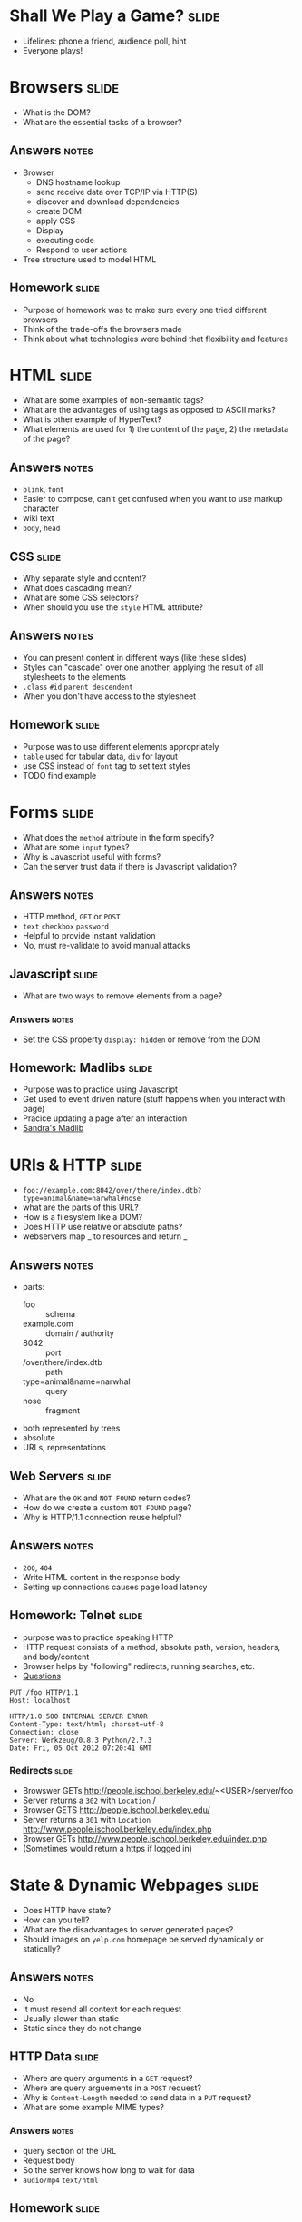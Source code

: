 * Shall We Play a Game? :slide:
  + Lifelines: phone a friend, audience poll, hint
  + Everyone plays!

* Browsers :slide:
  + What is the DOM?
  + What are the essential tasks of a browser?
** Answers :notes:
   + Browser
     + DNS hostname lookup
     + send receive data over TCP/IP via HTTP(S)
     + discover and download dependencies
     + create DOM
     + apply CSS
     + Display
     + executing code
     + Respond to user actions
   + Tree structure used to model HTML

** Homework :slide:
   + Purpose of homework was to make sure every one tried different browsers
   + Think of the trade-offs the browsers made
   + Think about what technologies were behind that flexibility and features

* HTML :slide:
  + What are some examples of non-semantic tags?
  + What are the advantages of using tags as opposed to ASCII marks?
  + What is other example of HyperText?
  + What elements are used for 1) the content of the page, 2) the metadata of
    the page?
** Answers :notes:
   + =blink=, =font=
   + Easier to compose, can't get confused when you want to use markup character
   + wiki text
   + =body=, =head=

** CSS :slide:
   + Why separate style and content?
   + What does cascading mean?
   + What are some CSS selectors?
   + When should you use the =style= HTML attribute?
** Answers :notes:
   + You can present content in different ways (like these slides)
   + Styles can "cascade" over one another, applying the result of all
     stylesheets to the elements
   + =.class= =#id= =parent descendent=
   + When you don't have access to the stylesheet

** Homework :slide:
   + Purpose was to use different elements appropriately
   + =table= used for tabular data, =div= for layout
   + use CSS instead of =font= tag to set text styles
   + TODO find example

* Forms :slide:
  + What does the =method= attribute in the form specify?
  + What are some =input= types?
  + Why is Javascript useful with forms?
  + Can the server trust data if there is Javascript validation?
** Answers :notes:
   + HTTP method, =GET= or =POST=
   + =text= =checkbox= =password=
   + Helpful to provide instant validation
   + No, must re-validate to avoid manual attacks

** Javascript :slide:
   + What are two ways to remove elements from a page?
*** Answers :notes:
    + Set the CSS property =display: hidden= or remove from the DOM

** Homework: Madlibs :slide:
   + Purpose was to practice using Javascript
   + Get used to event driven nature (stuff happens when you interact with page)
   + Pracice updating a page after an interaction
   + [[http://people.ischool.berkeley.edu/~syh/i253/madlibform.html][Sandra's Madlib]]

* URIs & HTTP :slide:
  + =foo://example.com:8042/over/there/index.dtb?type=animal&name=narwhal#nose=
  + what are the parts of this URL?
  + How is a filesystem like a DOM?
  + Does HTTP use relative or absolute paths?
  + webservers map _ to resources and return _
** Answers :notes:
   + parts:
     + foo :: schema
     + example.com :: domain / authority
     + 8042 :: port
     + /over/there/index.dtb :: path
     + type=animal&name=narwhal :: query
     + nose :: fragment
   + both represented by trees
   + absolute
   + URLs, representations

** Web Servers :slide:
   + What are the =OK= and =NOT FOUND= return codes?
   + How do we create a custom =NOT FOUND= page?
   + Why is HTTP/1.1 connection reuse helpful?
** Answers :notes:
   + =200=, =404=
   + Write HTML content in the response body
   + Setting up connections causes page load latency

** Homework: Telnet :slide:
   + purpose was to practice speaking HTTP
   + HTTP request consists of a method, absolute path, version, headers, and
     body/content
   + Browser helps by "following" redirects, running searches, etc.
   + [[http://jblomo.github.com/webarch253/slides/2012-09-14-Telnet.html#sec-5][Questions]]
#+begin_src http
PUT /foo HTTP/1.1
Host: localhost

HTTP/1.0 500 INTERNAL SERVER ERROR
Content-Type: text/html; charset=utf-8
Connection: close
Server: Werkzeug/0.8.3 Python/2.7.3
Date: Fri, 05 Oct 2012 07:20:41 GMT
#+end_src

*** Redirects :slide:
    + Browswer GETs http://people.ischool.berkeley.edu/~<USER>/server/foo
    + Server returns a =302= with =Location= /
    + Browser GETS http://people.ischool.berkeley.edu/
    + Server returns a =301= with =Location=  http://www.people.ischool.berkeley.edu/index.php
    + Browser GETs http://www.people.ischool.berkeley.edu/index.php
    + (Sometimes would return a https if logged in)

* State & Dynamic Webpages :slide:
  + Does HTTP have state?
  + How can you tell?
  + What are the disadvantages to server generated pages?
  + Should images on =yelp.com= homepage be served dynamically or statically?
** Answers :notes:
   + No
   + It must resend all context for each request
   + Usually slower than static
   + Static since they do not change

** HTTP Data :slide:
   + Where are query arguments in a =GET= request?
   + Where are query arguements in a =POST= request?
   + Why is =Content-Length= needed to send data in a =PUT= request?
   + What are some example MIME types?
*** Answers :notes:
   + query section of the URL
   + Request body
   + So the server knows how long to wait for data
   + =audio/mp4= =text/html=

** Homework :slide:
   + Purpose was to practice sending data to the server, see how the server can
     respond dynamically
   + Understand how =Content-Type= affects the interpretation of data
   + [[https://jblomo.github.com/webarch253/slides/2012-09-21-HW-Project.html#sec-2-1][Questions]]
   + [[http://people.ischool.berkeley.edu/~jblomo/server?name=Jim%20Blomo][Show name]

** Cookies :slide:
  + Why are cookies used?
  + In normal usage, how is the cookie data set?
  + Cookies are structured as _ - _ pairs
  + How do we prevent important cookies from being spied and intercepted?
  + Without cookies, can we tell if a user is logged in with a typical =GET=
    request?
  + Why set cookie expire times in 2037?
*** Answers :notes:
   + Synchronize state between client and server
   + Set-Cookie server response header (ie by the server)
   + key-value
   + HTTPS Only cookie attribute
   + No
   + So we can stay logged in (or at least remembered) after the browser
     restarts

** REST :slide:
   + What is an example of a RESTful system?
   + Is a Noun endpoint / URL an indicator of a non-RESTful, or RESTful system?
   + Is using =POST= for all commands an indicator of a non-RESTful, or RESTful system?
   + What is the primary trade-off for composable systems like REST?
*** Answers :notes:
    + The Web
    + RESTful because a Noun typically indicates a Resource
    + non-RESTful because it is not using a Uniform Interface (=GET=, =PUT=, ...)
    + Flexibility for single-purpose performance

** Homework: Github API :slide:
   + Purpose to practice using RESTful APIs to fetch data
   + Practice reading JSON, frequently used to transfer data in web APIs
   + Practice using =curl=, another tool for diagnosing web problems
   + Often this is the best way to learn APIs: try them out, read the docs,
     understanding output, before coding to dependencies
   + One of the emergent properties of the web: human understandable!
   + =curl -i https://api.github.com/users/jblomo=
   + =curl -i https://api.github.com/users/jblomo/repos?type=member=
   + =curl -i https://api.github.com/Yelp/repos/mrojob=
   + =curl -i https://api.github.com/users/jblomo/repos/webarch253/commits=

#+STYLE: <link rel="stylesheet" type="text/css" href="production/common.css" />
#+STYLE: <link rel="stylesheet" type="text/css" href="production/screen.css" media="screen" />
#+STYLE: <link rel="stylesheet" type="text/css" href="production/projection.css" media="projection" />
#+STYLE: <link rel="stylesheet" type="text/css" href="production/color-blue.css" media="projection" />
#+STYLE: <link rel="stylesheet" type="text/css" href="production/presenter.css" media="presenter" />
#+STYLE: <link href='http://fonts.googleapis.com/css?family=Lobster+Two:700|Yanone+Kaffeesatz:700|Open+Sans' rel='stylesheet' type='text/css'>

#+BEGIN_HTML
<script type="text/javascript" src="production/org-html-slideshow.js"></script>
#+END_HTML

# Local Variables:
# org-export-html-style-include-default: nil
# org-export-html-style-include-scripts: nil
# buffer-file-coding-system: utf-8-unix
# End:
